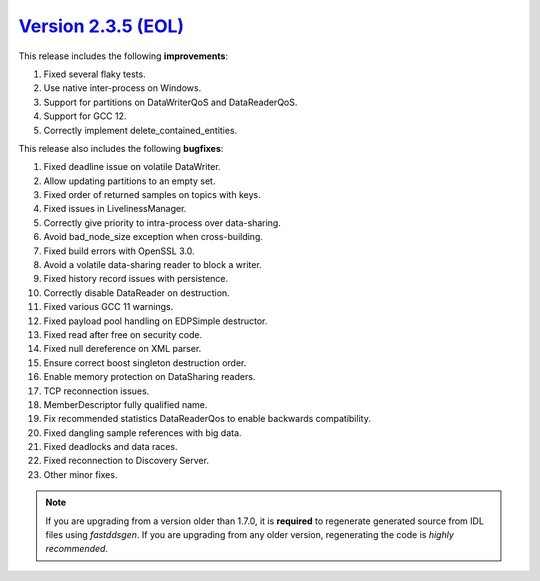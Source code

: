 `Version 2.3.5 (EOL) <https://fast-dds.docs.eprosima.com/en/v2.3.5/index.html>`_
^^^^^^^^^^^^^^^^^^^^^^^^^^^^^^^^^^^^^^^^^^^^^^^^^^^^^^^^^^^^^^^^^^^^^^^^^^^^^^^^

This release includes the following **improvements**:

1. Fixed several flaky tests.
2. Use native inter-process on Windows.
3. Support for partitions on DataWriterQoS and DataReaderQoS.
4. Support for GCC 12.
5. Correctly implement delete_contained_entities.

This release also includes the following **bugfixes**:

1. Fixed deadline issue on volatile DataWriter.
2. Allow updating partitions to an empty set.
3. Fixed order of returned samples on topics with keys.
4. Fixed issues in LivelinessManager.
5. Correctly give priority to intra-process over data-sharing.
6. Avoid bad_node_size exception when cross-building.
7. Fixed build errors with OpenSSL 3.0.
8. Avoid a volatile data-sharing reader to block a writer.
9. Fixed history record issues with persistence.
10. Correctly disable DataReader on destruction.
11. Fixed various GCC 11 warnings.
12. Fixed payload pool handling on EDPSimple destructor.
13. Fixed read after free on security code.
14. Fixed null dereference on XML parser.
15. Ensure correct boost singleton destruction order.
16. Enable memory protection on DataSharing readers.
17. TCP reconnection issues.
18. MemberDescriptor fully qualified name.
19. Fix recommended statistics DataReaderQos to enable backwards compatibility.
20. Fixed dangling sample references with big data.
21. Fixed deadlocks and data races.
22. Fixed reconnection to Discovery Server.
23. Other minor fixes.

.. note::
  If you are upgrading from a version older than 1.7.0, it is **required** to regenerate generated source from IDL
  files using *fastddsgen*.
  If you are upgrading from any older version, regenerating the code is *highly recommended*.
